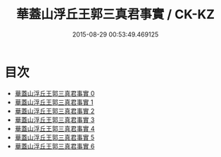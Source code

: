 #+TITLE: 華蓋山浮丘王郭三真君事實 / CK-KZ

#+DATE: 2015-08-29 00:53:49.469125
* 目次
 - [[file:KR5c0174_000.txt][華蓋山浮丘王郭三真君事實 0]]
 - [[file:KR5c0174_001.txt][華蓋山浮丘王郭三真君事實 1]]
 - [[file:KR5c0174_002.txt][華蓋山浮丘王郭三真君事實 2]]
 - [[file:KR5c0174_003.txt][華蓋山浮丘王郭三真君事實 3]]
 - [[file:KR5c0174_004.txt][華蓋山浮丘王郭三真君事實 4]]
 - [[file:KR5c0174_005.txt][華蓋山浮丘王郭三真君事實 5]]
 - [[file:KR5c0174_006.txt][華蓋山浮丘王郭三真君事實 6]]
